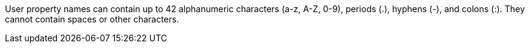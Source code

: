 // MQ user property names
// tag::mquserprops[]
User property names can contain up to 42 alphanumeric characters (a-z, A-Z, 0-9), periods (.), hyphens (-), and colons (:). They cannot contain spaces or other characters. 
// end::mquserprops[]
